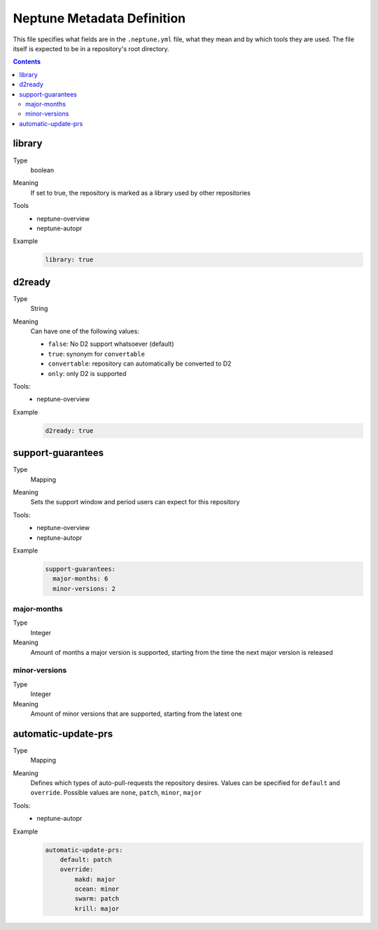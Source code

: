 ===========================
Neptune Metadata Definition
===========================

This file specifies what fields are in the ``.neptune.yml`` file, what they mean
and by which tools they are used. The file itself is expected to be in a
repository's root directory.

.. contents::

library
-------

Type
  boolean
Meaning
  If set to true, the repository is marked as a library used by other repositories
Tools
  - neptune-overview
  - neptune-autopr
Example
  .. code:: yml

    library: true

d2ready
-------

Type
  String
Meaning
  Can have one of the following values:

  - ``false``: No D2 support whatsoever (default)
  - ``true``: synonym for ``convertable``
  - ``convertable``: repository can automatically be converted to D2
  - ``only``: only D2 is supported
Tools:
  - neptune-overview
Example
  .. code:: yml

    d2ready: true

support-guarantees
------------------

Type
  Mapping
Meaning
  Sets the support window and period users can expect for this repository
Tools:
  - neptune-overview
  - neptune-autopr
Example
  .. code:: yml

    support-guarantees:
      major-months: 6
      minor-versions: 2

major-months
~~~~~~~~~~~~

Type
  Integer
Meaning
  Amount of months a major version is supported, starting from the time the next
  major version is released

minor-versions
~~~~~~~~~~~~~~

Type
  Integer
Meaning
  Amount of minor versions that are supported, starting from the latest one
  
automatic-update-prs
--------------------

Type
    Mapping
Meaning
  Defines which types of auto-pull-requests the repository desires.
  Values can be specified for ``default`` and ``override``.
  Possible values are ``none``, ``patch``, ``minor``, ``major``
Tools:
  - neptune-autopr
Example
  .. code:: yml

    automatic-update-prs:
        default: patch
        override:
            makd: major
            ocean: minor
            swarm: patch
            krill: major

